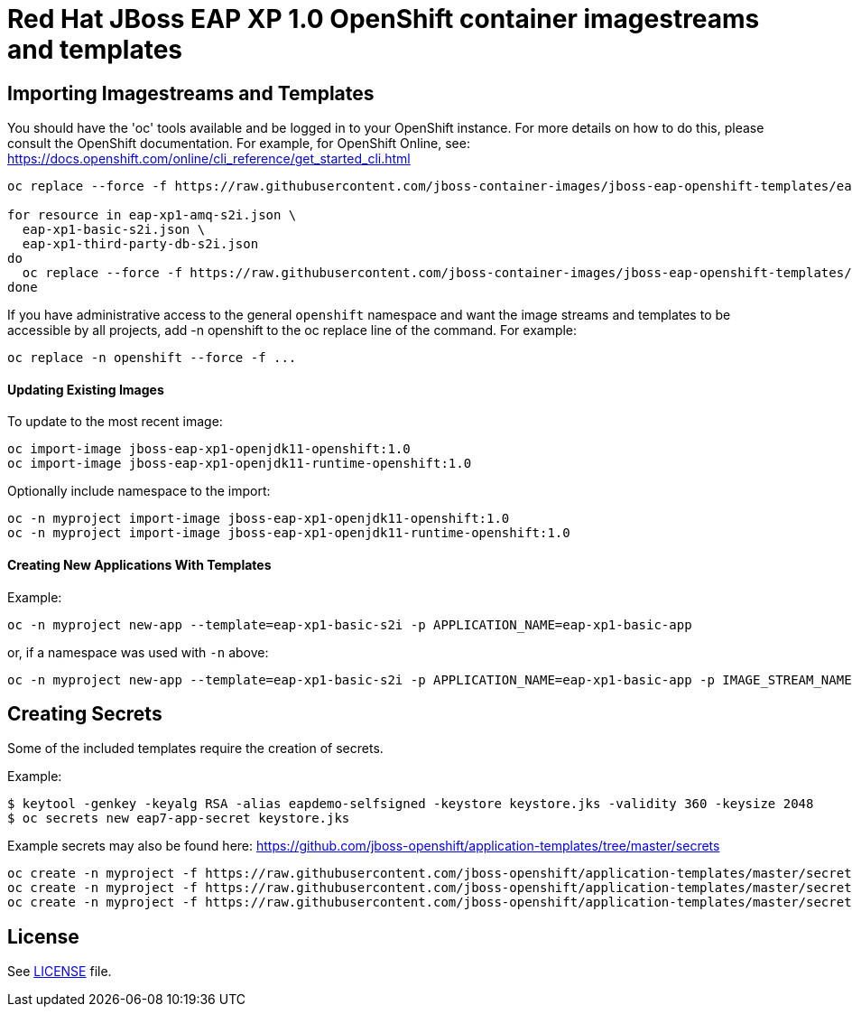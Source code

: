 # Red Hat JBoss EAP XP 1.0 OpenShift container imagestreams and templates

## Importing Imagestreams and Templates

You should have the 'oc' tools available and be logged in to your OpenShift instance. For more details on how to do this, please consult the OpenShift documentation.
For example, for OpenShift Online, see: https://docs.openshift.com/online/cli_reference/get_started_cli.html
[source, bash]
----
oc replace --force -f https://raw.githubusercontent.com/jboss-container-images/jboss-eap-openshift-templates/eap-xp1/jboss-eap-xp1-openjdk11-openshift.json

for resource in eap-xp1-amq-s2i.json \
  eap-xp1-basic-s2i.json \
  eap-xp1-third-party-db-s2i.json
do
  oc replace --force -f https://raw.githubusercontent.com/jboss-container-images/jboss-eap-openshift-templates/eap-xp1/templates/${resource}
done
----

If you have administrative access to the general `openshift` namespace and want the image streams and templates to be accessible by all projects, add -n openshift to the oc replace line of the command. For example:

[source, bash]
----
oc replace -n openshift --force -f ...
----

#### Updating Existing Images
To update to the most recent image:

[source, bash]
----
oc import-image jboss-eap-xp1-openjdk11-openshift:1.0
oc import-image jboss-eap-xp1-openjdk11-runtime-openshift:1.0
----

Optionally include namespace to the import:
[source, bash]
----
oc -n myproject import-image jboss-eap-xp1-openjdk11-openshift:1.0
oc -n myproject import-image jboss-eap-xp1-openjdk11-runtime-openshift:1.0
----

#### Creating New Applications With Templates
Example:

[source, bash]
----
oc -n myproject new-app --template=eap-xp1-basic-s2i -p APPLICATION_NAME=eap-xp1-basic-app
----

or, if a namespace was used with `-n` above:
[source, bash]
----
oc -n myproject new-app --template=eap-xp1-basic-s2i -p APPLICATION_NAME=eap-xp1-basic-app -p IMAGE_STREAM_NAMESPACE=myproject
----

## Creating Secrets

Some of the included templates require the creation of secrets.

Example:
[source, bash]
----
$ keytool -genkey -keyalg RSA -alias eapdemo-selfsigned -keystore keystore.jks -validity 360 -keysize 2048
$ oc secrets new eap7-app-secret keystore.jks
----

Example secrets may also be found here: https://github.com/jboss-openshift/application-templates/tree/master/secrets

[source, bash]
----
oc create -n myproject -f https://raw.githubusercontent.com/jboss-openshift/application-templates/master/secrets/eap-app-secret.json
oc create -n myproject -f https://raw.githubusercontent.com/jboss-openshift/application-templates/master/secrets/eap7-app-secret.json
oc create -n myproject -f https://raw.githubusercontent.com/jboss-openshift/application-templates/master/secrets/sso-app-secret.json
----

## License

See link:LICENSE[LICENSE] file.
